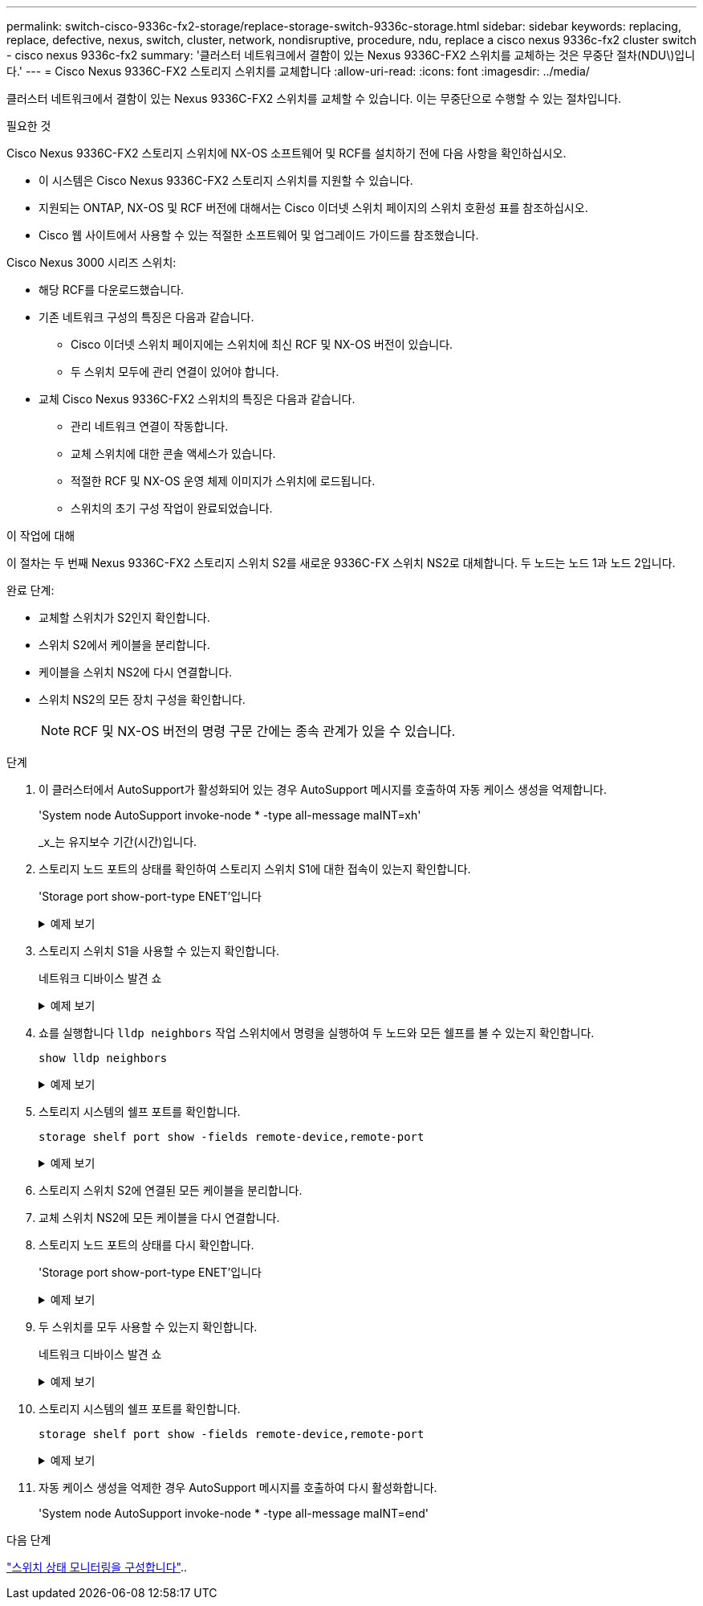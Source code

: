 ---
permalink: switch-cisco-9336c-fx2-storage/replace-storage-switch-9336c-storage.html 
sidebar: sidebar 
keywords: replacing, replace, defective, nexus, switch, cluster, network, nondisruptive, procedure, ndu, replace a cisco nexus 9336c-fx2 cluster switch - cisco nexus 9336c-fx2 
summary: '클러스터 네트워크에서 결함이 있는 Nexus 9336C-FX2 스위치를 교체하는 것은 무중단 절차(NDU\)입니다.' 
---
= Cisco Nexus 9336C-FX2 스토리지 스위치를 교체합니다
:allow-uri-read: 
:icons: font
:imagesdir: ../media/


[role="lead"]
클러스터 네트워크에서 결함이 있는 Nexus 9336C-FX2 스위치를 교체할 수 있습니다. 이는 무중단으로 수행할 수 있는 절차입니다.

.필요한 것
Cisco Nexus 9336C-FX2 스토리지 스위치에 NX-OS 소프트웨어 및 RCF를 설치하기 전에 다음 사항을 확인하십시오.

* 이 시스템은 Cisco Nexus 9336C-FX2 스토리지 스위치를 지원할 수 있습니다.
* 지원되는 ONTAP, NX-OS 및 RCF 버전에 대해서는 Cisco 이더넷 스위치 페이지의 스위치 호환성 표를 참조하십시오.
* Cisco 웹 사이트에서 사용할 수 있는 적절한 소프트웨어 및 업그레이드 가이드를 참조했습니다.


Cisco Nexus 3000 시리즈 스위치:

* 해당 RCF를 다운로드했습니다.
* 기존 네트워크 구성의 특징은 다음과 같습니다.
+
** Cisco 이더넷 스위치 페이지에는 스위치에 최신 RCF 및 NX-OS 버전이 있습니다.
** 두 스위치 모두에 관리 연결이 있어야 합니다.


* 교체 Cisco Nexus 9336C-FX2 스위치의 특징은 다음과 같습니다.
+
** 관리 네트워크 연결이 작동합니다.
** 교체 스위치에 대한 콘솔 액세스가 있습니다.
** 적절한 RCF 및 NX-OS 운영 체제 이미지가 스위치에 로드됩니다.
** 스위치의 초기 구성 작업이 완료되었습니다.




.이 작업에 대해
이 절차는 두 번째 Nexus 9336C-FX2 스토리지 스위치 S2를 새로운 9336C-FX 스위치 NS2로 대체합니다. 두 노드는 노드 1과 노드 2입니다.

완료 단계:

* 교체할 스위치가 S2인지 확인합니다.
* 스위치 S2에서 케이블을 분리합니다.
* 케이블을 스위치 NS2에 다시 연결합니다.
* 스위치 NS2의 모든 장치 구성을 확인합니다.
+

NOTE: RCF 및 NX-OS 버전의 명령 구문 간에는 종속 관계가 있을 수 있습니다.



.단계
. 이 클러스터에서 AutoSupport가 활성화되어 있는 경우 AutoSupport 메시지를 호출하여 자동 케이스 생성을 억제합니다.
+
'System node AutoSupport invoke-node * -type all-message maINT=xh'

+
_x_는 유지보수 기간(시간)입니다.

. 스토리지 노드 포트의 상태를 확인하여 스토리지 스위치 S1에 대한 접속이 있는지 확인합니다.
+
'Storage port show-port-type ENET'입니다

+
.예제 보기
[%collapsible]
====
[listing]
----
storage::*> storage port show -port-type ENET
                                  Speed                     VLAN
Node           Port Type  Mode    (Gb/s) State    Status      ID
-------------- ---- ----- ------- ------ -------- --------- ----
node1
               e3a  ENET  storage 100    enabled  online      30
               e3b  ENET  storage   0    enabled  offline     30
               e7a  ENET  storage   0    enabled  offline     30
               e7b  ENET  storage   0    enabled  offline     30
node2
               e3a  ENET  storage 100    enabled  online      30
               e3b  ENET  storage   0    enabled  offline     30
               e7a  ENET  storage   0    enabled  offline     30
               e7b  ENET  storage   0    enabled  offline     30
storage::*>
----
====
. 스토리지 스위치 S1을 사용할 수 있는지 확인합니다.
+
네트워크 디바이스 발견 쇼

+
.예제 보기
[%collapsible]
====
[listing]
----
storage::*> network device-discovery show
Node/      Local Discovered
Protocol   Port	 Device (LLDP: ChassisID)  Interface  Platform
--------   ----  -----------------------   ---------   ---------
node1/cdp
           e3a   S1                        Ethernet1/1 NX9336C
           e4a   node2                     e4a         AFF-A700
           e4e   node2                     e4e         AFF-A700
node1/lldp
           e3a   S1                        Ethernet1/1 -
           e4a   node2                     e4a         -
           e4e   node2                     e4e         -
node2/cdp
           e3a   S1                        Ethernet1/2 NX9336C
           e4a   node1                     e4a         AFF-A700
           e4e   node1                     e4e         AFF-A700
node2/lldp
           e3a   S1                        Ethernet1/2 -
           e4a   node1                     e4a         -
           e4e   node1                     e4e         -
storage::*>
----
====
. 쇼를 실행합니다 `lldp neighbors` 작업 스위치에서 명령을 실행하여 두 노드와 모든 쉘프를 볼 수 있는지 확인합니다.
+
`show lldp neighbors`

+
.예제 보기
[%collapsible]
====
[listing]
----
S1# show lldp neighbors
Capability codes:
   (R) Router, (B) Bridge, (T) Telephone, (C) DOCSIS Cable Device
   (W) WLAN Access Point, (P) Repeater, (S) Station, (O) Other
Device ID        Local Intf   Hold-time    Capability    Port ID
node1            Eth1/1       121          S             e3a
node2            Eth1/2       121          S             e3a
SHFGD2008000011  Eth1/5       121          S             e0a
SHFGD2008000011  Eth1/6       120          S             e0a
SHFGD2008000022  Eth1/7       120          S             e0a
SHFGD2008000022  Eth1/8       120          S             e0a
----
====
. 스토리지 시스템의 쉘프 포트를 확인합니다.
+
`storage shelf port show -fields remote-device,remote-port`

+
.예제 보기
[%collapsible]
====
[listing]
----
storage::*> storage shelf port show -fields remote-device,remote-port
shelf   id  remote-port   remote-device
-----   --  -----------   -------------
3.20    0   Ethernet1/5   S1
3.20    1   -             -
3.20    2   Ethernet1/6   S1
3.20    3   -             -
3.30    0   Ethernet1/7   S1
3.20    1   -             -
3.30    2   Ethernet1/8   S1
3.20    3   -             -
storage::*>
----
====
. 스토리지 스위치 S2에 연결된 모든 케이블을 분리합니다.
. 교체 스위치 NS2에 모든 케이블을 다시 연결합니다.
. 스토리지 노드 포트의 상태를 다시 확인합니다.
+
'Storage port show-port-type ENET'입니다

+
.예제 보기
[%collapsible]
====
[listing]
----
storage::*> storage port show -port-type ENET
                                    Speed                     VLAN
Node             Port Type  Mode    (Gb/s) State    Status      ID
---------------- ---- ----- ------- ------ -------- --------- ----
node1
                 e3a  ENET  storage 100    enabled  online      30
                 e3b  ENET  storage   0    enabled  offline     30
                 e7a  ENET  storage   0    enabled  offline     30
                 e7b  ENET  storage   0    enabled  offline     30
node2
                 e3a  ENET  storage 100    enabled  online      30
                 e3b  ENET  storage   0    enabled  offline     30
                 e7a  ENET  storage   0    enabled  offline     30
                 e7b  ENET  storage   0    enabled  offline     30
storage::*>
----
====
. 두 스위치를 모두 사용할 수 있는지 확인합니다.
+
네트워크 디바이스 발견 쇼

+
.예제 보기
[%collapsible]
====
[listing]
----
storage::*> network device-discovery show
Node/     Local Discovered
Protocol  Port  Device (LLDP: ChassisID)  Interface	  Platform
--------  ----  -----------------------   ---------   ---------
node1/cdp
          e3a  S1                         Ethernet1/1 NX9336C
          e4a  node2                      e4a         AFF-A700
          e4e  node2                      e4e         AFF-A700
          e7b   NS2                       Ethernet1/1 NX9336C
node1/lldp
          e3a  S1                         Ethernet1/1 -
          e4a  node2                      e4a         -
          e4e  node2                      e4e         -
          e7b  NS2                        Ethernet1/1 -
node2/cdp
          e3a  S1                         Ethernet1/2 NX9336C
          e4a  node1                      e4a         AFF-A700
          e4e  node1                      e4e         AFF-A700
          e7b  NS2                        Ethernet1/2 NX9336C
node2/lldp
          e3a  S1                         Ethernet1/2 -
          e4a  node1                      e4a         -
          e4e  node1                      e4e         -
          e7b  NS2                        Ethernet1/2 -
storage::*>
----
====
. 스토리지 시스템의 쉘프 포트를 확인합니다.
+
`storage shelf port show -fields remote-device,remote-port`

+
.예제 보기
[%collapsible]
====
[listing]
----
storage::*> storage shelf port show -fields remote-device,remote-port
shelf   id    remote-port     remote-device
-----   --    -----------     -------------
3.20    0     Ethernet1/5     S1
3.20    1     Ethernet1/5     NS2
3.20    2     Ethernet1/6     S1
3.20    3     Ethernet1/6     NS2
3.30    0     Ethernet1/7     S1
3.20    1     Ethernet1/7     NS2
3.30    2     Ethernet1/8     S1
3.20    3     Ethernet1/8     NS2
storage::*>
----
====
. 자동 케이스 생성을 억제한 경우 AutoSupport 메시지를 호출하여 다시 활성화합니다.
+
'System node AutoSupport invoke-node * -type all-message maINT=end'



.다음 단계
link:../switch-cshm/config-overview.html["스위치 상태 모니터링을 구성합니다"]..
